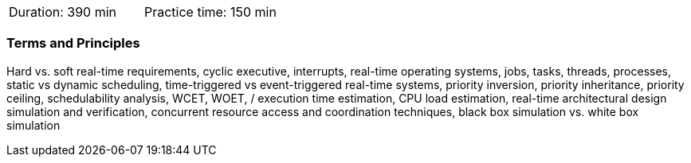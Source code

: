 // tag::DE[]
// end::DE[]

// tag::EN[]
|===
| Duration: 390 min | Practice time: 150 min
|===

=== Terms and Principles

Hard vs. soft real-time requirements, cyclic executive, interrupts, real-time
operating systems, jobs, tasks, threads, processes, static vs dynamic
scheduling, time-triggered vs event-triggered real-time systems, priority
inversion, priority inheritance, priority ceiling, schedulability analysis, WCET, WOET,
/ execution time estimation, CPU load estimation, real-time architectural design
simulation and verification, concurrent resource access and coordination
techniques, black box simulation vs. white box simulation 


// end::EN[]
